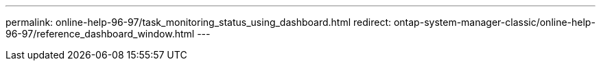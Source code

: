 ---
permalink: online-help-96-97/task_monitoring_status_using_dashboard.html
redirect: ontap-system-manager-classic/online-help-96-97/reference_dashboard_window.html
---
